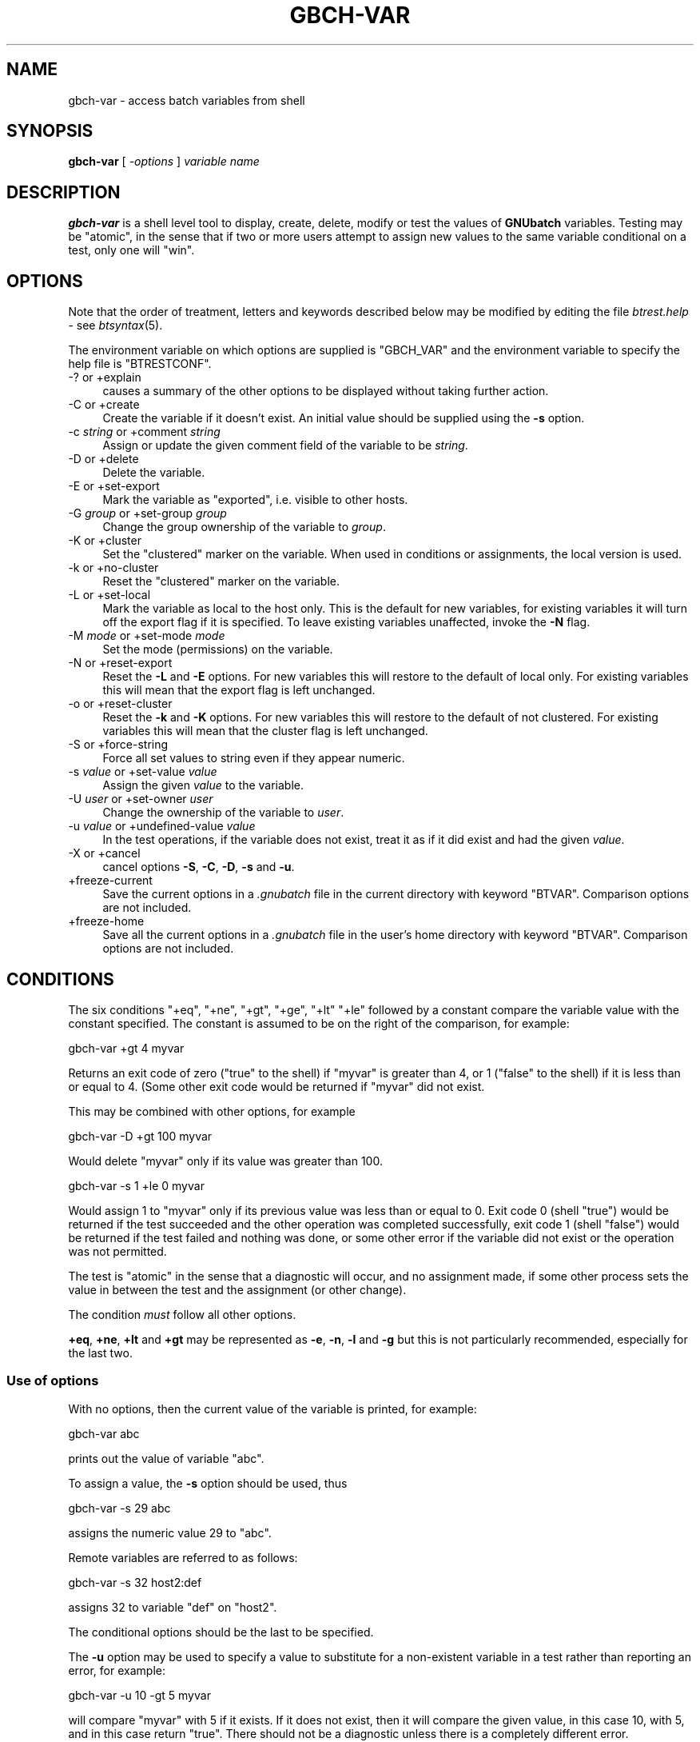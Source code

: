 .\" Automatically generated by Pod::Man 2.1801 (Pod::Simple 3.07)
.\"
.\" Standard preamble:
.\" ========================================================================
.de Sp \" Vertical space (when we can't use .PP)
.if t .sp .5v
.if n .sp
..
.de Vb \" Begin verbatim text
.ft CW
.nf
.ne \\$1
..
.de Ve \" End verbatim text
.ft R
.fi
..
.\" Set up some character translations and predefined strings.  \*(-- will
.\" give an unbreakable dash, \*(PI will give pi, \*(L" will give a left
.\" double quote, and \*(R" will give a right double quote.  \*(C+ will
.\" give a nicer C++.  Capital omega is used to do unbreakable dashes and
.\" therefore won't be available.  \*(C` and \*(C' expand to `' in nroff,
.\" nothing in troff, for use with C<>.
.tr \(*W-
.ds C+ C\v'-.1v'\h'-1p'\s-2+\h'-1p'+\s0\v'.1v'\h'-1p'
.ie n \{\
.    ds -- \(*W-
.    ds PI pi
.    if (\n(.H=4u)&(1m=24u) .ds -- \(*W\h'-12u'\(*W\h'-12u'-\" diablo 10 pitch
.    if (\n(.H=4u)&(1m=20u) .ds -- \(*W\h'-12u'\(*W\h'-8u'-\"  diablo 12 pitch
.    ds L" ""
.    ds R" ""
.    ds C` ""
.    ds C' ""
'br\}
.el\{\
.    ds -- \|\(em\|
.    ds PI \(*p
.    ds L" ``
.    ds R" ''
'br\}
.\"
.\" Escape single quotes in literal strings from groff's Unicode transform.
.ie \n(.g .ds Aq \(aq
.el       .ds Aq '
.\"
.\" If the F register is turned on, we'll generate index entries on stderr for
.\" titles (.TH), headers (.SH), subsections (.SS), items (.Ip), and index
.\" entries marked with X<> in POD.  Of course, you'll have to process the
.\" output yourself in some meaningful fashion.
.ie \nF \{\
.    de IX
.    tm Index:\\$1\t\\n%\t"\\$2"
..
.    nr % 0
.    rr F
.\}
.el \{\
.    de IX
..
.\}
.\"
.\" Accent mark definitions (@(#)ms.acc 1.5 88/02/08 SMI; from UCB 4.2).
.\" Fear.  Run.  Save yourself.  No user-serviceable parts.
.    \" fudge factors for nroff and troff
.if n \{\
.    ds #H 0
.    ds #V .8m
.    ds #F .3m
.    ds #[ \f1
.    ds #] \fP
.\}
.if t \{\
.    ds #H ((1u-(\\\\n(.fu%2u))*.13m)
.    ds #V .6m
.    ds #F 0
.    ds #[ \&
.    ds #] \&
.\}
.    \" simple accents for nroff and troff
.if n \{\
.    ds ' \&
.    ds ` \&
.    ds ^ \&
.    ds , \&
.    ds ~ ~
.    ds /
.\}
.if t \{\
.    ds ' \\k:\h'-(\\n(.wu*8/10-\*(#H)'\'\h"|\\n:u"
.    ds ` \\k:\h'-(\\n(.wu*8/10-\*(#H)'\`\h'|\\n:u'
.    ds ^ \\k:\h'-(\\n(.wu*10/11-\*(#H)'^\h'|\\n:u'
.    ds , \\k:\h'-(\\n(.wu*8/10)',\h'|\\n:u'
.    ds ~ \\k:\h'-(\\n(.wu-\*(#H-.1m)'~\h'|\\n:u'
.    ds / \\k:\h'-(\\n(.wu*8/10-\*(#H)'\z\(sl\h'|\\n:u'
.\}
.    \" troff and (daisy-wheel) nroff accents
.ds : \\k:\h'-(\\n(.wu*8/10-\*(#H+.1m+\*(#F)'\v'-\*(#V'\z.\h'.2m+\*(#F'.\h'|\\n:u'\v'\*(#V'
.ds 8 \h'\*(#H'\(*b\h'-\*(#H'
.ds o \\k:\h'-(\\n(.wu+\w'\(de'u-\*(#H)/2u'\v'-.3n'\*(#[\z\(de\v'.3n'\h'|\\n:u'\*(#]
.ds d- \h'\*(#H'\(pd\h'-\w'~'u'\v'-.25m'\f2\(hy\fP\v'.25m'\h'-\*(#H'
.ds D- D\\k:\h'-\w'D'u'\v'-.11m'\z\(hy\v'.11m'\h'|\\n:u'
.ds th \*(#[\v'.3m'\s+1I\s-1\v'-.3m'\h'-(\w'I'u*2/3)'\s-1o\s+1\*(#]
.ds Th \*(#[\s+2I\s-2\h'-\w'I'u*3/5'\v'-.3m'o\v'.3m'\*(#]
.ds ae a\h'-(\w'a'u*4/10)'e
.ds Ae A\h'-(\w'A'u*4/10)'E
.    \" corrections for vroff
.if v .ds ~ \\k:\h'-(\\n(.wu*9/10-\*(#H)'\s-2\u~\d\s+2\h'|\\n:u'
.if v .ds ^ \\k:\h'-(\\n(.wu*10/11-\*(#H)'\v'-.4m'^\v'.4m'\h'|\\n:u'
.    \" for low resolution devices (crt and lpr)
.if \n(.H>23 .if \n(.V>19 \
\{\
.    ds : e
.    ds 8 ss
.    ds o a
.    ds d- d\h'-1'\(ga
.    ds D- D\h'-1'\(hy
.    ds th \o'bp'
.    ds Th \o'LP'
.    ds ae ae
.    ds Ae AE
.\}
.rm #[ #] #H #V #F C
.\" ========================================================================
.\"
.IX Title "GBCH-VAR 1"
.TH GBCH-VAR 1 "2009-05-18" "GNUbatch Release 1" "GNUbatch Batch Scheduler"
.\" For nroff, turn off justification.  Always turn off hyphenation; it makes
.\" way too many mistakes in technical documents.
.if n .ad l
.nh
.SH "NAME"
gbch\-var \- access batch variables from shell
.SH "SYNOPSIS"
.IX Header "SYNOPSIS"
\&\fBgbch-var\fR
[ \fI\-options\fR ]
\&\fIvariable name\fR
.SH "DESCRIPTION"
.IX Header "DESCRIPTION"
\&\fBgbch-var\fR is a shell level tool to display, create, delete, modify or test the
values of \fBGNUbatch\fR variables. Testing may be \*(L"atomic\*(R", in the sense
that if two or more users attempt to assign new values to the same variable
conditional on a test, only one will \*(L"win\*(R".
.SH "OPTIONS"
.IX Header "OPTIONS"
Note that the order of treatment, letters and keywords described below
may be modified by editing the file \fIbtrest.help\fR \- see \fIbtsyntax\fR\|(5).
.PP
The environment variable on which options are supplied is \f(CW\*(C`GBCH_VAR\*(C'\fR and the
environment variable to specify the help file is \f(CW\*(C`BTRESTCONF\*(C'\fR.
.IP "\-? or +explain" 4
.IX Item "-? or +explain"
causes a summary of the other options to be displayed without taking
further action.
.IP "\-C or +create" 4
.IX Item "-C or +create"
Create the variable if it doesn't exist. An initial value should be
supplied using the \fB\-s\fR option.
.IP "\-c \fIstring\fR or +comment \fIstring\fR" 4
.IX Item "-c string or +comment string"
Assign or update the given comment field of the variable to be
\&\fIstring\fR.
.IP "\-D or +delete" 4
.IX Item "-D or +delete"
Delete the variable.
.IP "\-E or +set\-export" 4
.IX Item "-E or +set-export"
Mark the variable as \*(L"exported\*(R", i.e. visible to other hosts.
.IP "\-G \fIgroup\fR or +set\-group \fIgroup\fR" 4
.IX Item "-G group or +set-group group"
Change the group ownership of the variable to \fIgroup\fR.
.IP "\-K or +cluster" 4
.IX Item "-K or +cluster"
Set the \*(L"clustered\*(R" marker on the variable. When used in conditions or
assignments, the local version is used.
.IP "\-k or +no\-cluster" 4
.IX Item "-k or +no-cluster"
Reset the \*(L"clustered\*(R" marker on the variable.
.IP "\-L or +set\-local" 4
.IX Item "-L or +set-local"
Mark the variable as local to the host only. This is the default for
new variables, for existing variables it will turn off the export flag
if it is specified. To leave existing variables unaffected, invoke the
\&\fB\-N\fR flag.
.IP "\-M \fImode\fR or +set\-mode \fImode\fR" 4
.IX Item "-M mode or +set-mode mode"
Set the mode (permissions) on the variable.
.IP "\-N or +reset\-export" 4
.IX Item "-N or +reset-export"
Reset the \fB\-L\fR and \fB\-E\fR options. For new variables this will restore
to the default of local only. For existing variables this will mean
that the export flag is left unchanged.
.IP "\-o or +reset\-cluster" 4
.IX Item "-o or +reset-cluster"
Reset the \fB\-k\fR and \fB\-K\fR options. For new variables this will restore
to the default of not clustered. For existing variables this will mean
that the cluster flag is left unchanged.
.IP "\-S or +force\-string" 4
.IX Item "-S or +force-string"
Force all set values to string even if they appear numeric.
.IP "\-s \fIvalue\fR or +set\-value \fIvalue\fR" 4
.IX Item "-s value or +set-value value"
Assign the given \fIvalue\fR to the variable.
.IP "\-U \fIuser\fR or +set\-owner \fIuser\fR" 4
.IX Item "-U user or +set-owner user"
Change the ownership of the variable to \fIuser\fR.
.IP "\-u \fIvalue\fR or +undefined\-value \fIvalue\fR" 4
.IX Item "-u value or +undefined-value value"
In the test operations, if the variable does not exist, treat it as if
it did exist and had the given \fIvalue\fR.
.IP "\-X or +cancel" 4
.IX Item "-X or +cancel"
cancel options \fB\-S\fR, \fB\-C\fR, \fB\-D\fR, \fB\-s\fR and \fB\-u\fR.
.IP "+freeze\-current" 4
.IX Item "+freeze-current"
Save the current options in a \fI.gnubatch\fR file in the current
directory with keyword \f(CW\*(C`BTVAR\*(C'\fR. Comparison options are not included.
.IP "+freeze\-home" 4
.IX Item "+freeze-home"
Save all the current options in a \fI.gnubatch\fR file in the user's home
directory with keyword \f(CW\*(C`BTVAR\*(C'\fR. Comparison options are not included.
.SH "CONDITIONS"
.IX Header "CONDITIONS"
The six conditions \f(CW\*(C`+eq\*(C'\fR, \f(CW\*(C`+ne\*(C'\fR, \f(CW\*(C`+gt\*(C'\fR, \f(CW\*(C`+ge\*(C'\fR, \f(CW\*(C`+lt\*(C'\fR \f(CW\*(C`+le\*(C'\fR
followed by a constant compare the variable value with the constant
specified. The constant is assumed to be on the right of the
comparison, for example:
.PP
.Vb 1
\&        gbch\-var +gt 4 myvar
.Ve
.PP
Returns an exit code of zero (\*(L"true\*(R" to the shell) if \f(CW\*(C`myvar\*(C'\fR is
greater than 4, or 1 (\*(L"false\*(R" to the shell) if it is less than or
equal to 4. (Some other exit code would be returned if \f(CW\*(C`myvar\*(C'\fR did
not exist.
.PP
This may be combined with other options, for example
.PP
.Vb 1
\&        gbch\-var \-D +gt 100 myvar
.Ve
.PP
Would delete \f(CW\*(C`myvar\*(C'\fR only if its value was greater than 100.
.PP
.Vb 1
\&        gbch\-var \-s 1 +le 0 myvar
.Ve
.PP
Would assign 1 to \f(CW\*(C`myvar\*(C'\fR only if its previous value was less than or
equal to 0. Exit code 0 (shell \*(L"true\*(R") would be returned if the test
succeeded and the other operation was completed successfully, exit
code 1 (shell \*(L"false\*(R") would be returned if the test failed and
nothing was done, or some other error if the variable did not exist or
the operation was not permitted.
.PP
The test is \*(L"atomic\*(R" in the sense that a diagnostic will occur,
and no assignment made, if some other process sets the value in
between the test and the assignment (or other change).
.PP
The condition \fImust\fR follow all other options.
.PP
\&\fB+eq\fR, \fB+ne\fR, \fB+lt\fR and \fB+gt\fR may be represented as \fB\-e\fR, \fB\-n\fR,
\&\fB\-l\fR and \fB\-g\fR but this is not particularly recommended, especially
for the last two.
.SS "Use of options"
.IX Subsection "Use of options"
With no options, then the current value of the variable is printed,
for example:
.PP
.Vb 1
\&        gbch\-var abc
.Ve
.PP
prints out the value of variable \f(CW\*(C`abc\*(C'\fR.
.PP
To assign a value, the \fB\-s\fR option should be used, thus
.PP
.Vb 1
\&        gbch\-var \-s 29 abc
.Ve
.PP
assigns the numeric value 29 to \f(CW\*(C`abc\*(C'\fR.
.PP
Remote variables are referred to as follows:
.PP
.Vb 1
\&        gbch\-var \-s 32 host2:def
.Ve
.PP
assigns 32 to variable \f(CW\*(C`def\*(C'\fR on \f(CW\*(C`host2\*(C'\fR.
.PP
The conditional options should be the last to be specified.
.PP
The \fB\-u\fR option may be used to specify a value to substitute for a
non-existent variable in a test rather than reporting an error, for
example:
.PP
.Vb 1
\&        gbch\-var \-u 10 \-gt 5 myvar
.Ve
.PP
will compare \f(CW\*(C`myvar\*(C'\fR with 5 if it exists. If it does not exist, then
it will compare the given value, in this case 10, with 5, and in this
case return \*(L"true\*(R". There should not be a diagnostic unless there is a
completely different error.
.SS "Note on mode and owner changes"
.IX Subsection "Note on mode and owner changes"
Changing various parameters, the mode (permissions), the owner and the
group are done as separate operations.
.PP
In some cases changing the mode may prevent the next operation from
taking place. In other cases it may need to be done first.
.PP
Similar considerations apply to changes of the owner and the group.
.PP
\&\fBBtvar\fR does not attempt to work out the appropriate order to
perform the operations, the user should execute separate \fBgbch-var\fR
commands in sequence to achieve the desired effect.
.SH "FILES"
.IX Header "FILES"
\&\fI~/.gnubatch\fR
configuration file (home directory)
.PP
\&\fI.gnubatch\fR
configuration file (current directory)
.PP
\&\fIbtrest.help\fR
message file
.SH "ENVIRONMENT"
.IX Header "ENVIRONMENT"
.IP "\s-1GBCH_VAR\s0" 4
.IX Item "GBCH_VAR"
space-separated options to override defaults.
.IP "\s-1BTRESTCONF\s0" 4
.IX Item "BTRESTCONF"
location of alternative help file.
.SH "SEE ALSO"
.IX Header "SEE ALSO"
\&\fIgbch\-q\fR\|(1),
\&\fIgbch\-vlist\fR\|(1),
\&\fIbtsyntax\fR\|(5),
\&\fIgbch\-cvlist\fR\|(8).
.SH "DIAGNOSTICS"
.IX Header "DIAGNOSTICS"
Various diagnostics are read and printed as required from the message
file \fIbtrest.help\fR.
.SH "COPYRIGHT"
.IX Header "COPYRIGHT"
Copyright (c) 2009 Free Software Foundation, Inc.
This is free software. You may redistribute copies of it under the
terms of the \s-1GNU\s0 General Public License
<http://www.gnu.org/licenses/gpl.html>.
There is \s-1NO\s0 \s-1WARRANTY\s0, to the extent permitted by law.
.SH "AUTHOR"
.IX Header "AUTHOR"
John M Collins, Xi Software Ltd.
